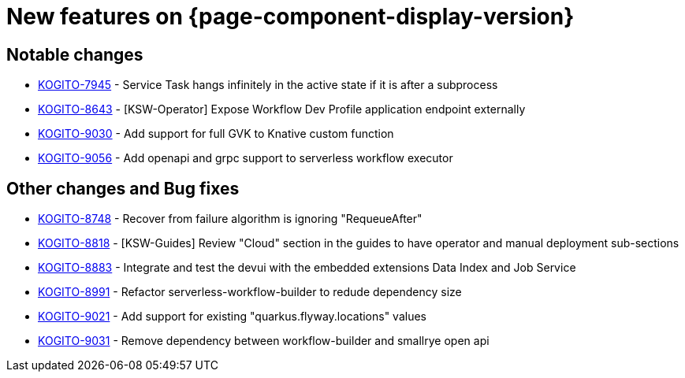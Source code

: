 = New features on {page-component-display-version}
:compat-mode!:

== Notable changes

// * link:https://issues.redhat.com/browse/KOGITO-XXXX[KOGITO-XXXX] - <description>
* link:https://issues.redhat.com/browse/KOGITO-7945[KOGITO-7945] - Service Task hangs infinitely in the active state if it is after a subprocess
* link:https://issues.redhat.com/browse/KOGITO-8643[KOGITO-8643] - [KSW-Operator] Expose Workflow Dev Profile application endpoint externally 
* link:https://issues.redhat.com/browse/KOGITO-9030[KOGITO-9030] - Add support for full GVK to Knative custom function 
* link:https://issues.redhat.com/browse/KOGITO-9056[KOGITO-9056] - Add openapi and grpc support to serverless workflow executor 


== Other changes and Bug fixes

// * link:https://issues.redhat.com/browse/KOGITO-XXXX[KOGITO-XXXX] - <description>
* link:https://issues.redhat.com/browse/KOGITO-8748[KOGITO-8748] - Recover from failure algorithm is ignoring "RequeueAfter"
* link:https://issues.redhat.com/browse/KOGITO-8818[KOGITO-8818] - [KSW-Guides] Review "Cloud" section in the guides to have operator and manual deployment sub-sections 
* link:https://issues.redhat.com/browse/KOGITO-8883[KOGITO-8883] - Integrate and test the devui with the embedded extensions Data Index and Job Service 
* link:https://issues.redhat.com/browse/KOGITO-8991[KOGITO-8991] - Refactor serverless-workflow-builder to redude dependency size 
* link:https://issues.redhat.com/browse/KOGITO-9021[KOGITO-9021] - Add support for existing "quarkus.flyway.locations" values 
* link:https://issues.redhat.com/browse/KOGITO-9031[KOGITO-9031] - Remove dependency between workflow-builder and smallrye open api 
